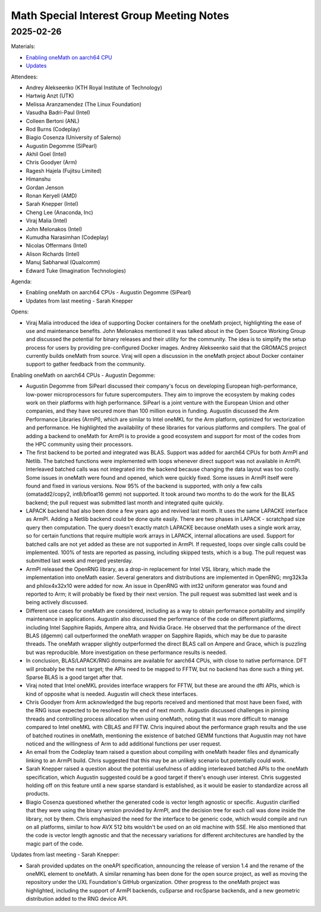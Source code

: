 =========================================
Math Special Interest Group Meeting Notes
=========================================

2025-02-26
==========

Materials:

* `Enabling oneMath on aarch64 CPU <presentations/UXL-Math-SIG-2025-02-26_AugustinDegomme-SiPearl-OneMathArmPlbackends.pdf>`__
* `Updates <presentations/UXL-Math-SIG-2025-02-26_SarahKnepper_Update.pdf>`__

Attendees:

* Andrey Alekseenko (KTH Royal Institute of Technology)
* Hartwig Anzt (UTK)
* Melissa Aranzamendez (The Linux Foundation)
* Vasudha Badri-Paul (Intel)
* Colleen Bertoni (ANL)
* Rod Burns (Codeplay)
* Biagio Cosenza (University of Salerno)
* Augustin Degomme (SiPearl)
* Akhil Goel (Intel)
* Chris Goodyer (Arm)
* Ragesh Hajela (Fujitsu Limited)
* Himanshu
* Gordan Jenson
* Ronan Keryell (AMD)
* Sarah Knepper (Intel)
* Cheng Lee (Anaconda, Inc)
* Viraj Malia (Intel)
* John Melonakos (Intel)
* Kumudha Narasimhan (Codeplay)
* Nicolas Offermans (Intel)
* Alison Richards (Intel)
* Manuj Sabharwal (Qualcomm)
* Edward Tuke (Imagination Technologies)


Agenda:

* Enabling oneMath on aarch64 CPUs - Augustin Degomme (SiPearl)
* Updates from last meeting - Sarah Knepper

Opens:

* Viraj Malia introduced the idea of supporting Docker containers for the oneMath project, highlighting the ease of use and maintenance benefits. John Melonakos mentioned it was talked about in the Open Source Working Group and discussed the potential for binary releases and their utility for the community. The idea is to simplify the setup process for users by providing pre-configured Docker images. Andrey Alekseenko said that the GROMACS project currently builds oneMath from source. Viraj will open a discussion in the oneMath project about Docker container support to gather feedback from the community.

Enabling oneMath on aarch64 CPUs - Augustin Degomme:

* Augustin Degomme from SiPearl discussed their company's focus on developing European high-performance, low-power microprocessors for future supercomputers. They aim to improve the ecosystem by making codes work on their platforms with high performance. SiPearl is a joint venture with the European Union and other companies, and they have secured more than 100 million euros in funding. Augustin discussed the Arm Performance Libraries (ArmPl), which are similar to Intel oneMKL for the Arm platform, optimized for vectorization and performance. He highlighted the availability of these libraries for various platforms and compilers. The goal of adding a backend to oneMath for ArmPl is to provide a good ecosystem and support for most of the codes from the HPC community using their processors.

* The first backend to be ported and integrated was BLAS. Support was added for aarch64 CPUs for both ArmPl and Netlib. The batched functions were implemented with loops whenever direct support was not available in ArmPl. Interleaved batched calls was not integrated into the backend because changing the data layout was too costly. Some issues in oneMath were found and opened, which were quickly fixed. Some issues in ArmPl itself were found and fixed in various versions. Now 95% of the backend is supported, with only a few calls (omatadd2/copy2, int8/bfloat16 gemm) not supported. It took around two months to do the work for the BLAS backend; the pull request was submitted last month and integrated quite quickly.

* LAPACK backend had also been done a few years ago and revived last month. It uses the same LAPACKE interface as ArmPl. Adding a Netlib backend could be done quite easily. There are two phases in LAPACK - scratchpad size query then computation. The query doesn't exactly match LAPACKE because oneMath uses a single work array, so for certain functions that require multiple work arrays in LAPACK, internal allocations are used. Support for batched calls are not yet added as these are not supported in ArmPl. If requested, loops over single calls could be implemented. 100% of tests are reported as passing, including skipped tests, which is a bug. The pull request was submitted last week and merged yesterday.

* ArmPl released the OpenRNG library, as a drop-in replacement for Intel VSL library, which made the implementation into oneMath easier. Several generators and distributions are implemented in OpenRNG; mrg32k3a and philox4x32x10 were added for now. An issue in OpenRNG with int32 uniform generator was found and reported to Arm; it will probably be fixed by their next version. The pull request was submitted last week and is being actively discussed.

* Different use cases for oneMath are considered, including as a way to obtain performance portability and simplify maintenance in applications. Augustin also discussed the performance of the code on different platforms, including Intel Sapphire Rapids, Ampere altra, and Nvidia Grace. He observed that the performance of the direct BLAS (dgemm) call outperformed the oneMath wrapper on Sapphire Rapids, which may be due to parasite threads. The oneMath wrapper slightly outperformed the direct BLAS call on Ampere and Grace, which is puzzling but was reproducible. More investigation on these performance results is needed.

* In conclusion, BLAS/LAPACK/RNG domains are available for aarch64 CPUs, with close to native performance. DFT will probably be the next target; the APIs need to be mapped to FFTW, but no backend has done such a thing yet. Sparse BLAS is a good target after that.

* Viraj noted that Intel oneMKL provides interface wrappers for FFTW, but these are around the dfti APIs, which is kind of opposite what is needed. Augustin will check these interfaces.

* Chris Goodyer from Arm acknowledged the bug reports received and mentioned that most have been fixed, with the RNG issue expected to be resolved by the end of next month. Augustin discussed challenges in pinning threads and controlling process allocation when using oneMath, noting that it was more difficult to manage compared to Intel oneMKL with CBLAS and FFTW. Chris inquired about the performance graph results and the use of batched routines in oneMath, mentioning the existence of batched GEMM functions that Augustin may not have noticed and the willingness of Arm to add additional functions per user request.

* An email from the Codeplay team raised a question about compiling with oneMath header files and dynamically linking to an ArmPl build. Chris suggested that this may be an unlikely scenario but potentially could work.

* Sarah Knepper raised a question about the potential usefulness of adding interleaved batched APIs to the oneMath specification, which Augustin suggested could be a good target if there's enough user interest. Chris suggested holding off on this feature until a new sparse standard is established, as it would be easier to standardize across all products.

* Biagio Cosenza questioned whether the generated code is vector length agnostic or specific. Augustin clarified that they were using the binary version provided by ArmPl, and the decision tree for each call was done inside the library, not by them. Chris emphasized the need for the interface to be generic code, which would compile and run on all platforms, similar to how AVX 512 bits wouldn't be used on an old machine with SSE. He also mentioned that the code is vector length agnostic and that the necessary variations for different architectures are handled by the magic part of the code.

Updates from last meeting - Sarah Knepper:

* Sarah provided updates on the oneAPI specification, announcing the release of version 1.4 and the rename of the oneMKL element to oneMath. A similar renaming has been done for the open source project, as well as moving the repository under the UXL Foundation's GitHub organization. Other progress to the oneMath project was highlighted, including the support of ArmPl backends, cuSparse and rocSparse backends, and a new geometric distribution added to the RNG device API.

